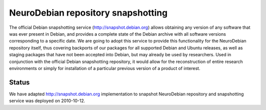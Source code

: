 .. -*- mode: rst; fill-column: 78 -*-
.. ex: set sts=4 ts=4 sw=4 et tw=79:

.. _project_snapshots:

***********************************
NeuroDebian repository snapshotting
***********************************

The official Debian snapshotting service (http://snapshot.debian.org) allows
obtaining any version of any software that was ever present in Debian, and
provides a complete state of the Debian archive with all software versions
corresponding to a specific date.  We are going to adopt this service to
provide this functionality for the NeuroDebian repository itself, thus
covering backports of our packages for all supported Debian and Ubuntu
releases, as well as staging packages that have not been accepted into Debian,
but may already be used by researchers.  Used in conjunction with the official
Debian snapshotting repository, it would allow for the reconstruction of
entire research environments or simply for installation of a particular
previous version of a product of interest.


.. _`Debian snapshotting service`: http://snapshot.debian.org/


Status
------

We have adapted http://snapshot.debian.org implementation to snapshot
NeuroDebian repository and snapshotting service was deployed on 2010-10-12.

.. todo:: NeuroDebian snapshotting service

   * Provide web-frontend to access existing snapshots within NeuroDebian
     website.

